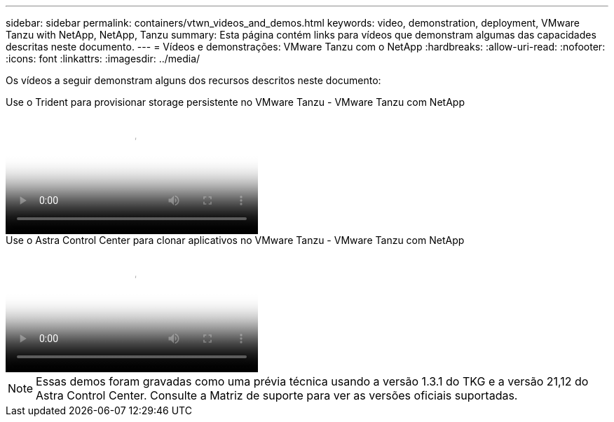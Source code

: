 ---
sidebar: sidebar 
permalink: containers/vtwn_videos_and_demos.html 
keywords: video, demonstration, deployment, VMware Tanzu with NetApp, NetApp, Tanzu 
summary: Esta página contém links para vídeos que demonstram algumas das capacidades descritas neste documento. 
---
= Vídeos e demonstrações: VMware Tanzu com o NetApp
:hardbreaks:
:allow-uri-read: 
:nofooter: 
:icons: font
:linkattrs: 
:imagesdir: ../media/


[role="lead"]
Os vídeos a seguir demonstram alguns dos recursos descritos neste documento:

.Use o Trident para provisionar storage persistente no VMware Tanzu - VMware Tanzu com NetApp
video::8db3092b-3468-4754-b2d7-b01200fbb38d[panopto,width=360]
.Use o Astra Control Center para clonar aplicativos no VMware Tanzu - VMware Tanzu com NetApp
video::01aff358-a0a2-4c4f-9062-b01200fb9abd[panopto,width=360]

NOTE: Essas demos foram gravadas como uma prévia técnica usando a versão 1.3.1 do TKG e a versão 21,12 do Astra Control Center. Consulte a Matriz de suporte para ver as versões oficiais suportadas.
